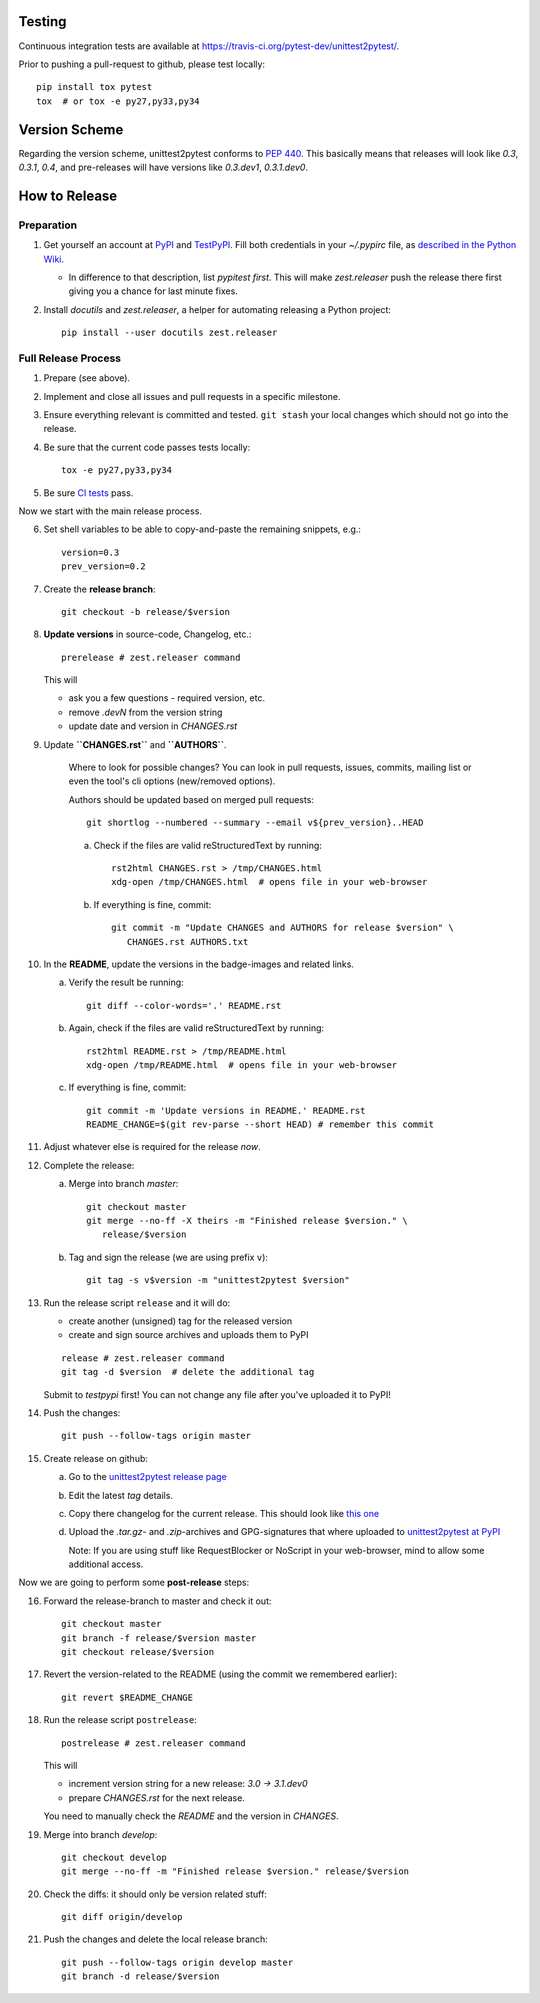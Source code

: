 
Testing
===========

Continuous integration tests are available at
https://travis-ci.org/pytest-dev/unittest2pytest/.

Prior to pushing a pull-request to github, please test locally::

  pip install tox pytest
  tox  # or tox -e py27,py33,py34


Version Scheme
=================

Regarding the version scheme, unittest2pytest conforms to :PEP:`440`.
This basically means that releases will look like `0.3`, `0.3.1`,
`0.4`, and pre-releases will have versions like `0.3.dev1`,
`0.3.1.dev0`.


How to Release
=================


Preparation
-----------------

1. Get yourself an account at PyPI_ and TestPyPI_. Fill both
   credentials in your `~/.pypirc` file, as `described in the Python
   Wiki <https://wiki.python.org/moin/TestPyPI>`_.

   * In difference to that description, list `pypitest` *first*. This
     will make `zest.releaser` push the release there first giving you
     a chance for last minute fixes.

2. Install `docutils` and `zest.releaser`, a helper for automating
   releasing a Python project::

     pip install --user docutils zest.releaser


Full Release Process
---------------------

1. Prepare (see above).

2. Implement and close all issues and pull requests in a specific
   milestone.

3. Ensure everything relevant is committed and tested. ``git stash``
   your local changes which should not go into the release.

4. Be sure that the current code passes tests locally::

     tox -e py27,py33,py34

5. Be sure `CI tests
   <https://travis-ci.org/pytest-dev/unittest2pytest/>`_ pass.


Now we start with the main release process.

6. Set shell variables to be able to copy-and-paste the remaining
   snippets, e.g.::

      version=0.3
      prev_version=0.2

7. Create the **release branch**::

      git checkout -b release/$version

8. **Update versions** in source-code, Changelog, etc.::

      prerelease # zest.releaser command

   This will

   - ask you a few questions - required version, etc.
   - remove `.devN` from the version string
   - update date and version in `CHANGES.rst`

9. Update **``CHANGES.rst``** and **``AUTHORS``**.

    Where to look for possible changes? You can look in pull requests,
    issues, commits, mailing list or even the tool's cli options
    (new/removed options).

    Authors should be updated based on merged pull requests::

       git shortlog --numbered --summary --email v${prev_version}..HEAD

    a. Check if the files are valid reStructuredText by running::

        rst2html CHANGES.rst > /tmp/CHANGES.html
        xdg-open /tmp/CHANGES.html  # opens file in your web-browser

    b. If everything is fine, commit::

        git commit -m "Update CHANGES and AUTHORS for release $version" \
           CHANGES.rst AUTHORS.txt


10. In the **README**, update the versions in the badge-images and
    related links.

    a. Verify the result be running::

         git diff --color-words='.' README.rst

    b. Again, check if the files are valid reStructuredText by running::

        rst2html README.rst > /tmp/README.html
        xdg-open /tmp/README.html  # opens file in your web-browser

    c. If everything is fine, commit::

        git commit -m 'Update versions in README.' README.rst
        README_CHANGE=$(git rev-parse --short HEAD) # remember this commit

11. Adjust whatever else is required for the release *now*.


12. Complete the release:

    a. Merge into branch `master`::

          git checkout master
          git merge --no-ff -X theirs -m "Finished release $version." \
             release/$version

    b. Tag and sign the release (we are using prefix ``v``)::

        git tag -s v$version -m "unittest2pytest $version"


13. Run the release script ``release`` and it will do:

    - create another (unsigned) tag for the released version
    - create and sign source archives and uploads them to PyPI

    ::

      release # zest.releaser command
      git tag -d $version  # delete the additional tag

    Submit to `testpypi` first! You can not change any file after
    you've uploaded it to PyPI!

14. Push the  changes::

       git push --follow-tags origin master

15. Create release on github:

    a. Go to the `unittest2pytest release page
       <https://github.com/pytest-dev/unittest2pytest/releases>`_

    b. Edit the latest `tag` details.

    c. Copy there changelog for the current release. This should look
       like `this one
       <https://github.com/pytest-dev/unittest2pytest/releases/tag/v0.3>`_

    d. Upload the `.tar.gz`- and `.zip`-archives and GPG-signatures
       that where uploaded to |unittest2pytest@PyPI|_

       Note: If you are using stuff like RequestBlocker or NoScript in
       your web-browser, mind to allow some additional access.


Now we are going to perform some **post-release** steps:

16. Forward the release-branch to master and check it out::

       git checkout master
       git branch -f release/$version master
       git checkout release/$version

17. Revert the version-related to the README (using the commit we
    remembered earlier)::

      git revert $README_CHANGE

18. Run the release script ``postrelease``::

      postrelease # zest.releaser command

    This will

    - increment version string for a new release: `3.0 -> 3.1.dev0`
    - prepare `CHANGES.rst` for the next release.

    You need to manually check the `README` and the version in
    `CHANGES`.

19. Merge into branch `develop`::

      git checkout develop
      git merge --no-ff -m "Finished release $version." release/$version

20. Check the diffs: it should only be version related stuff::

      git diff origin/develop

21. Push the  changes and delete the local release branch::

       git push --follow-tags origin develop master
       git branch -d release/$version


.. _PyPI: https://pypi.python.org/
.. _TestPyPI: https://testpypi.python.org/pypi
.. |unittest2pytest@PyPI| replace:: unittest2pytest at PyPI
.. _unittest2pytest@PyPI: https://pypi.python.org/unittest2pytest

..
 Local Variables:
 mode: rst
 ispell-local-dictionary: "american"
 coding: utf-8
 End:
